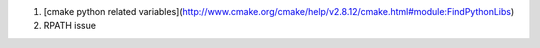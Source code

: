 #. [cmake python related variables](http://www.cmake.org/cmake/help/v2.8.12/cmake.html#module:FindPythonLibs)


#. RPATH issue
